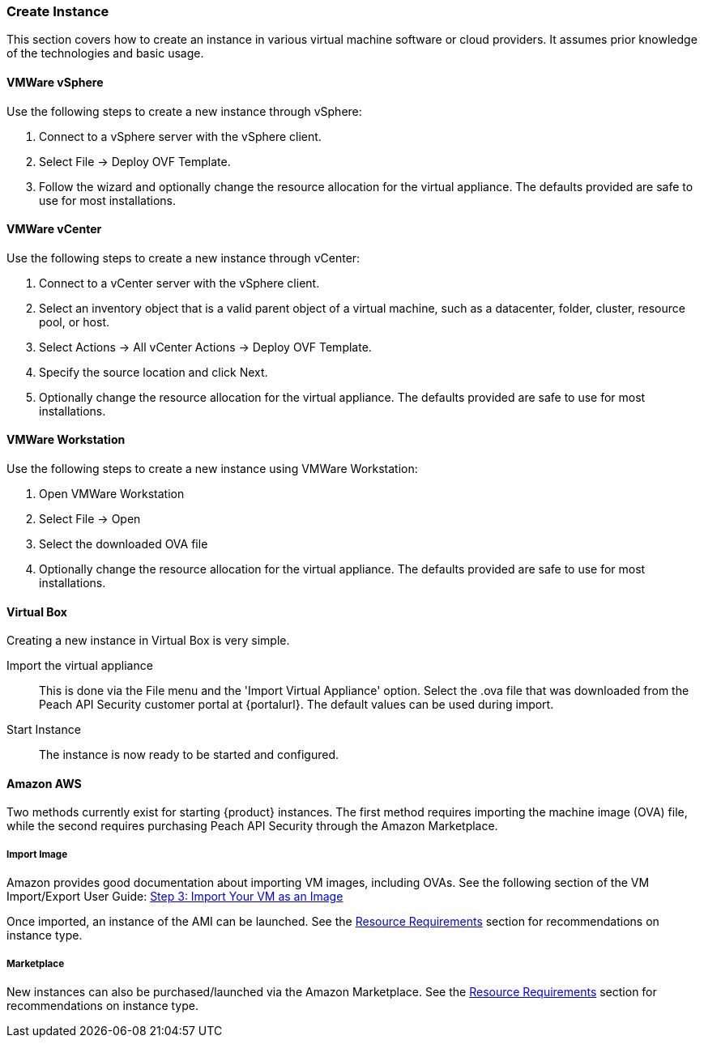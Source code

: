 === Create Instance

This section covers how to create an instance in various virtual machine software or cloud providers.
It assumes prior knowledge of the technologies and basic usage.

==== VMWare vSphere

Use the following steps to create a new instance through vSphere:

. Connect to a vSphere server with the vSphere client.
. Select File -> Deploy OVF Template.
. Follow the wizard and optionally change the resource allocation for the virtual appliance.
The defaults provided are safe to use for most installations.

==== VMWare vCenter

Use the following steps to create a new instance through vCenter:

. Connect to a vCenter server with the vSphere client.
. Select an inventory object that is a valid parent object of a virtual machine, 
such as a datacenter, folder, cluster, resource pool, or host.
. Select Actions -> All vCenter Actions -> Deploy OVF Template.
. Specify the source location and click Next.
. Optionally change the resource allocation for the virtual appliance.
The defaults provided are safe to use for most installations.

==== VMWare Workstation

Use the following steps to create a new instance using VMWare Workstation:

. Open VMWare Workstation
. Select File -> Open
. Select the downloaded OVA file
. Optionally change the resource allocation for the virtual appliance.
The defaults provided are safe to use for most installations.

==== Virtual Box

Creating a new instance in Virtual Box is very simple.

Import the virtual appliance::
    This is done via the File menu and the 'Import Virtual Appliance' option.
    Select the +.ova+ file that was downloaded from the Peach API Security
    customer portal at {portalurl}.
    The default values can be used during import.

Start Instance::
    The instance is now ready to be started and configured.

==== Amazon AWS

Two methods currently exist for starting {product} instances.
The first method requires importing the machine image (OVA) file, while 
the second requires purchasing Peach API Security through the Amazon
Marketplace.

===== Import Image

Amazon provides good documentation about importing VM images, including OVAs.
See the following section of the VM Import/Export User Guide: 
http://docs.aws.amazon.com/vm-import/latest/userguide/import-vm-image.html[Step 3: Import Your VM as an Image]

Once imported, an instance of the AMI can be launched.  
See the xref:Install_ResourceRequirements[Resource Requirements] section for recommendations on instance type.

===== Marketplace

New instances can also be purchased/launched via the Amazon Marketplace.
See the xref:Install_ResourceRequirements[Resource Requirements] section for recommendations on instance type.
